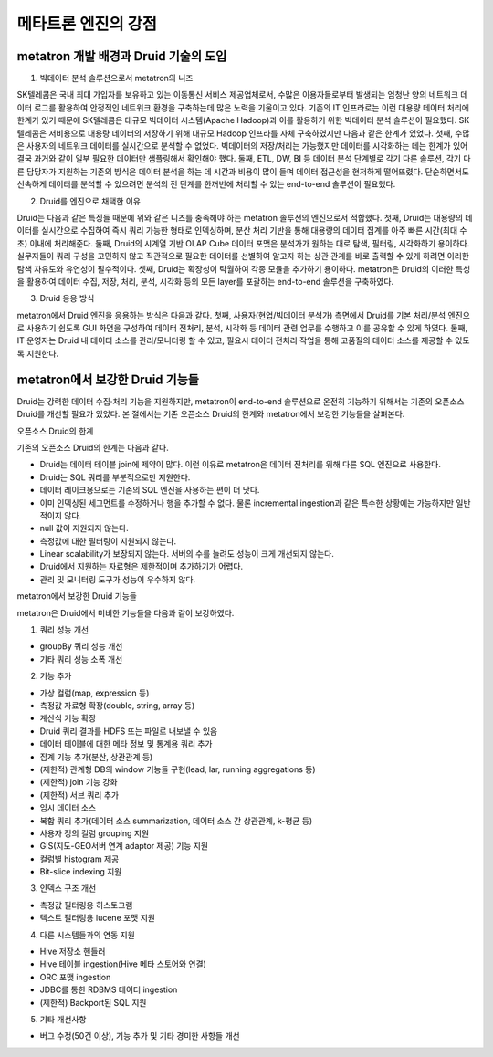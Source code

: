 메타트론 엔진의 강점
------------------------------------------------

metatron 개발 배경과 Druid 기술의 도입
======================================

1. 빅데이터 분석 솔루션으로서 metatron의 니즈

SK텔레콤은 국내 최대 가입자를 보유하고 있는 이동통신 서비스 제공업체로서, 수많은 이용자들로부터 발생되는 엄청난 양의 네트워크 데이터 로그를 활용하여 안정적인 네트워크 환경을 구축하는데 많은 노력을 기울이고 있다.
기존의 IT 인프라로는 이런 대용량 데이터 처리에 한계가 있기 때문에 SK텔레콤은 대규모 빅데이터 시스템(Apache Hadoop)과 이를 활용하기 위한 빅데이터 분석 솔루션이 필요했다. SK텔레콤은 저비용으로 대용량 데이터의 저장하기 위해 대규모 Hadoop 인프라를 자체 구축하였지만 다음과 같은 한계가 있었다.
첫째, 수많은 사용자의 네트워크 데이터를 실시간으로 분석할 수 없었다. 빅데이터의 저장/처리는 가능했지만 데이터를 시각화하는 데는 한계가 있어 결국 과거와 같이 일부 필요한 데이터만 샘플링해서 확인해야 했다.
둘째, ETL, DW, BI 등 데이터 분석 단계별로 각기 다른 솔루션, 각기 다른 담당자가 지원하는 기존의 방식은 데이터 분석을 하는 데 시간과 비용이 많이 들며 데이터 접근성을 현저하게 떨어뜨렸다. 단순하면서도 신속하게 데이터를 분석할 수 있으려면 분석의 전 단계를 한꺼번에 처리할 수 있는 end-to-end 솔루션이 필요했다.

2. Druid를 엔진으로 채택한 이유

Druid는 다음과 같은 특징들 때문에 위와 같은 니즈를 충족해야 하는 metatron 솔루션의 엔진으로서 적합했다.
첫째, Druid는 대용량의 데이터를 실시간으로 수집하여 즉시 쿼리 가능한 형태로 인덱싱하며, 분산 처리 기반을 통해 대용량의 데이터 집계를 아주 빠른 시간(최대 수초) 이내에 처리해준다.
둘째, Druid의 시계열 기반 OLAP Cube 데이터 포맷은 분석가가 원하는 대로 탐색, 필터링, 시각화하기 용이하다. 실무자들이 쿼리 구성을 고민하지 않고 직관적으로 필요한 데이터를 선별하여 알고자 하는 상관 관계를 바로 출력할 수 있게 하려면 이러한 탐색 자유도와 유연성이 필수적이다.
셋째, Druid는 확장성이 탁월하여 각종 모듈을 추가하기 용이하다. metatron은 Druid의 이러한 특성을 활용하여 데이터 수집, 저장, 처리, 분석, 시각화 등의 모든 layer를 포괄하는 end-to-end 솔루션을 구축하였다.

3. Druid 응용 방식

metatron에서 Druid 엔진을 응용하는 방식은 다음과 같다.
첫째, 사용자(현업/빅데이터 분석가) 측면에서 Druid를 기본 처리/분석 엔진으로 사용하기 쉽도록 GUI 화면을 구성하여 데이터 전처리, 분석, 시각화 등 데이터 관련 업무를 수행하고 이를 공유할 수 있게 하였다.
둘째, IT 운영자는 Druid 내 데이터 소스를 관리/모니터링 할 수 있고, 필요시 데이터 전처리 작업을 통해 고품질의 데이터 소스를 제공할 수 있도록 지원한다.

metatron에서 보강한 Druid 기능들
===================================
Druid는 강력한 데이터 수집·처리 기능을 지원하지만, metatron이 end-to-end 솔루션으로 온전히 기능하기 위해서는 기존의 오픈소스 Druid를 개선할 필요가 있었다. 본 절에서는 기존 오픈소스 Druid의 한계와 metatron에서 보강한 기능들을 살펴본다.

오픈소스 Druid의 한계

기존의 오픈소스 Druid의 한계는 다음과 같다.

* Druid는 데이터 테이블 join에 제약이 많다. 이런 이유로 metatron은 데이터 전처리를 위해 다른 SQL 엔진으로 사용한다.
* Druid는 SQL 쿼리를 부분적으로만 지원한다.
* 데이터 레이크용으로는 기존의 SQL 엔진을 사용하는 편이 더 낫다.
* 이미 인덱싱된 세그먼트를 수정하거나 행을 추가할 수 없다. 물론 incremental ingestion과 같은 특수한 상황에는 가능하지만 일반적이지 않다.
* null 값이 지원되지 않는다.
* 측정값에 대한 필터링이 지원되지 않는다.
* Linear scalability가 보장되지 않는다. 서버의 수를 늘려도 성능이 크게 개선되지 않는다.
* Druid에서 지원하는 자료형은 제한적이며 추가하기가 어렵다.
* 관리 및 모니터링 도구가 성능이 우수하지 않다.


metatron에서 보강한 Druid 기능들

metatron은 Druid에서 미비한 기능들을 다음과 같이 보강하였다.

1. 쿼리 성능 개선

* groupBy 쿼리 성능 개선
* 기타 쿼리 성능 소폭 개선

2. 기능 추가

* 가상 컬럼(map, expression 등)
* 측정값 자료형 확장(double, string, array 등)
* 계산식 기능 확장
* Druid 쿼리 결과를 HDFS 또는 파일로 내보낼 수 있음
* 데이터 테이블에 대한 메타 정보 및 통계용 쿼리 추가
* 집계 기능 추가(분산, 상관관계 등)
* (제한적) 관계형 DB의 window 기능들 구현(lead, lar, running aggregations 등)
* (제한적) join 기능 강화
* (제한적) 서브 쿼리 추가
* 임시 데이터 소스
* 복합 쿼리 추가(데이터 소스 summarization, 데이터 소스 간 상관관계, k-평균 등)
* 사용자 정의 컬럼 grouping 지원
* GIS(지도-GEO서버 연계 adaptor 제공) 기능 지원
* 컬럼별 histogram 제공
* Bit-slice indexing 지원

3. 인덱스 구조 개선

* 측정값 필터링용 히스토그램
* 텍스트 필터링용 lucene 포맷 지원


4. 다른 시스템들과의 연동 지원

* Hive 저장소 핸들러
* Hive 테이블 ingestion(Hive 메타 스토어와 연결)
* ORC 포맷 ingestion
* JDBC를 통한 RDBMS 데이터 ingestion
* (제한적) Backport된 SQL 지원

5. 기타 개선사항

* 버그 수정(50건 이상), 기능 추가 및 기타 경미한 사항들 개선
